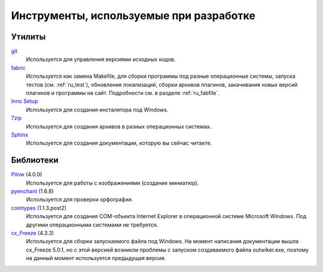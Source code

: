 .. _tools:

Инструменты, используемые при разработке
=====================================================


.. _utils:

Утилиты
-------

`git <https://git-scm.com/>`_
    Используется для управления версиями исходных кодов.

`fabric <http://www.fabfile.org/>`_
    Используется как замена Makefile, для сборки программы под разные операционные системы, запуска тестов (см. :ref:`ru_test`), обновления локализаций, сборки архивов плагинов, закачивания новых версий плагинов и программы на сайт. Подробности см. в разделе :ref:`ru_fabfile`.

`Inno Setup <http://www.jrsoftware.org>`_
    Используется для создания инсталятора под Windows.

`7zip <http://www.7-zip.org/>`_
    Используется для создания архивов в разных операционных системах.

`Sphinx <http://www.sphinx-doc.org>`_
    Используется для создания документации, которую вы сейчас читаете.


.. _libraries:

Библиотеки
----------

`Pilow <https://pypi.python.org/pypi/Pillow>`_ (4.0.0)
    Используется для работы с изображениями (создание миниатюр).

`pyenchant <https://pypi.python.org/pypi/pyenchant>`_ (1.6.8)
    Используется для проверки орфографии.

`comtypes <https://pypi.python.org/pypi/comtypes>`_ (1.1.3.post2)
    Используется для создания COM-объекта Internet Explorer в операционной системе Microsoft Windows. Под другими операционными системами не требуется.

`cx_Freeze <https://pypi.python.org/pypi/cx_Freeze>`_ (4.3.3)
    Используется для сборки запускаемого файла под Windows. На момент написания документации вышла cx_Freeze 5.0.1, но с этой версией возникли проблемы с запуском создаваемого файла outwiker.exe, поэтому на данный момент используется предыдущая версия.
